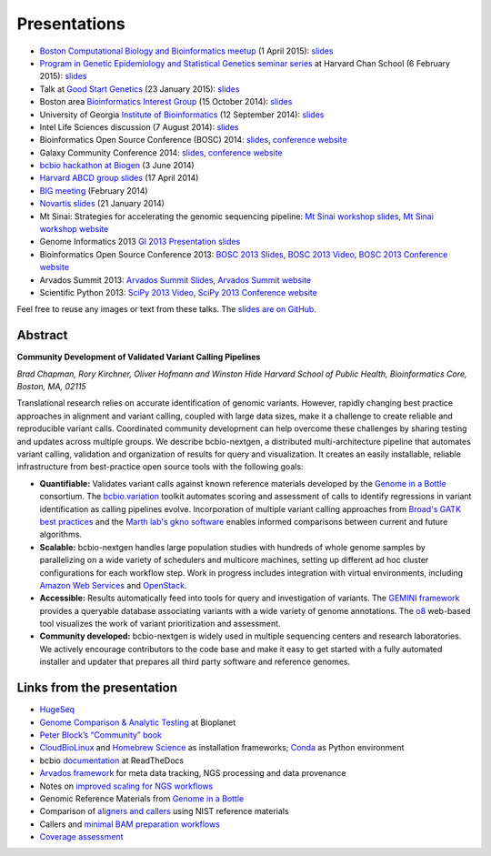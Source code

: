 Presentations
=============

- `Boston Computational Biology and Bioinformatics meetup
  <http://www.meetup.com/Boston-Computational-Biology-and-Bioinformatics-Meetup/events/220328870/>`_
  (1 April 2015): `slides <https://github.com/chapmanb/bcbb/blob/master/talks/bcbb2015_bcbio/chapman_bcbio.pdf>`_

- `Program in Genetic Epidemiology and Statistical Genetics seminar series
  <http://www.hsph.harvard.edu/program-molecular-genetic-epidemiology/journal-club/>`_ at
  Harvard Chan School (6 February 2015): `slides <https://github.com/chapmanb/bcbb/raw/master/talks/pgsg2015_bcbio/chapman_bcbio.pdf>`_

- Talk at `Good Start Genetics <https://www.goodstartgenetics.com/>`_ (23
  January 2015): `slides <https://github.com/chapmanb/bcbb/raw/master/talks/gsg2015_bcbio_nextgen/chapman_bcbio.pdf>`_

- Boston area `Bioinformatics Interest Group <http://openwetware.org/wiki/BioMicroCenter:BIG_meeting>`_ (15 October 2014):
  `slides <https://github.com/chapmanb/bcbb/raw/master/talks/big2014_bcbio_val/chapman_bcbio.pdf>`_

- University of Georgia `Institute of Bioinformatics
  <http://iob.uga.edu/event/bioinformatics-seminar-12/>`_ (12 September 2014):
  `slides <https://github.com/chapmanb/bcbb/raw/master/talks/uga2014_bcbio_open/chapman_bcbio.pdf>`_

- Intel Life Sciences discussion (7 August 2014): `slides <https://github.com/chapmanb/bcbb/raw/master/talks/intel2014_bcbio/chapman_bcbio.pdf>`_

- Bioinformatics Open Source Conference (BOSC) 2014: `slides
  <https://github.com/chapmanb/bcbb/raw/master/talks/bosc2014_bcbio/chapman_bcbio.pdf>`_,
  `conference website <http://www.open-bio.org/wiki/BOSC_2014>`_

- Galaxy Community Conference 2014: `slides
  <https://github.com/chapmanb/bcbb/raw/master/talks/gcc2014_bcbio/chapman_bcbio.pdf>`_,
  `conference website <https://wiki.galaxyproject.org/Events/GCC2014>`_

- `bcbio hackathon at Biogen`_ (3 June 2014)

- `Harvard ABCD group slides`_ (17 April 2014)

- `BIG meeting`_ (February 2014)

- `Novartis slides`_ (21 January 2014)

- Mt Sinai: Strategies for accelerating the genomic sequencing pipeline: `Mt Sinai workshop slides`_,
  `Mt Sinai workshop website`_

- Genome Informatics 2013 `GI 2013 Presentation slides`_

- Bioinformatics Open Source Conference 2013: `BOSC 2013 Slides`_, `BOSC 2013
  Video`_, `BOSC 2013 Conference website`_

- Arvados Summit 2013: `Arvados Summit Slides`_, `Arvados Summit website`_

- Scientific Python 2013: `SciPy 2013 Video`_, `SciPy 2013 Conference website`_

Feel free to reuse any images or text from these talks. The `slides are on GitHub`_.

Abstract
~~~~~~~~

**Community Development of Validated Variant Calling Pipelines**

*Brad Chapman, Rory Kirchner, Oliver Hofmann and Winston Hide Harvard
School of Public Health, Bioinformatics Core, Boston, MA, 02115*

Translational research relies on accurate identification of genomic
variants. However, rapidly changing best practice approaches in
alignment and variant calling, coupled with large data sizes, make it a
challenge to create reliable and reproducible variant calls. Coordinated
community development can help overcome these challenges by sharing
testing and updates across multiple groups. We describe bcbio-nextgen, a
distributed multi-architecture pipeline that automates variant calling,
validation and organization of results for query and visualization. It
creates an easily installable, reliable infrastructure from
best-practice open source tools with the following goals:

-  **Quantifiable:** Validates variant calls against known reference
   materials developed by the `Genome in a Bottle`_ consortium. The
   `bcbio.variation`_ toolkit automates scoring and assessment of calls
   to identify regressions in variant identification as calling
   pipelines evolve. Incorporation of multiple variant calling
   approaches from `Broad's GATK best practices`_ and the `Marth lab's
   gkno software`_ enables informed comparisons between current and
   future algorithms.

-  **Scalable:** bcbio-nextgen handles large population studies with
   hundreds of whole genome samples by parallelizing on a wide variety
   of schedulers and multicore machines, setting up different ad hoc
   cluster configurations for each workflow step. Work in progress
   includes integration with virtual environments, including `Amazon Web
   Services`_ and `OpenStack`_.

-  **Accessible:** Results automatically feed into tools for query and
   investigation of variants. The `GEMINI framework`_ provides a
   queryable database associating variants with a wide variety of genome
   annotations. The `o8`_ web-based tool visualizes the work of variant
   prioritization and assessment.

-  **Community developed:** bcbio-nextgen is widely used in multiple
   sequencing centers and research laboratories. We actively encourage
   contributors to the code base and make it easy to get started with a
   fully automated installer and updater that prepares all third party
   software and reference genomes.

Links from the presentation
~~~~~~~~~~~~~~~~~~~~~~~~~~~

-  `HugeSeq`_
-  `Genome Comparison & Analytic Testing`_ at Bioplanet
-  `Peter Block’s “Community” book`_
-  `CloudBioLinux`_ and `Homebrew Science`_ as installation frameworks;
   `Conda`_ as Python environment
-  bcbio `documentation`_ at ReadTheDocs
-  `Arvados framework`_ for meta data tracking, NGS processing and data
   provenance
-  Notes on `improved scaling for NGS workflows`_
-  Genomic Reference Materials from `Genome in a Bottle`_
-  Comparison of `aligners and callers`_ using NIST reference materials
-  Callers and `minimal BAM preparation workflows`_
-  `Coverage assessment`_

.. _BOSC 2013 Slides: http://chapmanb.github.io/bcbb/talks/bosc2013_bcbio_nextgen/chapmanb_bosc2013_bcbio.html#/
.. _BOSC 2013 Video: http://www.youtube.com/watch?v=dT5UEU0xF1Q
.. _BOSC 2013 Conference website: http://www.open-bio.org/wiki/BOSC_2013
.. _Arvados Summit Slides: https://github.com/chapmanb/bcbb/raw/master/talks/arvados2013_bcbio_nextgen/chapman_arvadossum_bcbio.pdf
.. _Arvados Summit website: https://arvados.org/projects/arvados/wiki/Arvados_Summit_-_Fall_2013
.. _SciPy 2013 Video: https://www.youtube.com/watch?v=qNMPh0pIpBE
.. _SciPy 2013 Conference website: https://conference.scipy.org/scipy2013/
.. _GI 2013 Presentation slides: https://dl.dropboxusercontent.com/u/407047/Work/Presentations/20131102%20CSHL%20Genome%20Informatics/20131101%20CSHL%20GI2013%20bcbio.pdf
.. _Genome in a Bottle: http://www.genomeinabottle.org/
.. _bcbio.variation: https://github.com/chapmanb/bcbio.variation
.. _Broad's GATK best practices: http://gatkforums.broadinstitute.org/discussion/1186/best-practice-variant-detection-with-the-gatk-v4-for-release-2-0
.. _Marth lab's gkno software: http://gkno.me/
.. _Amazon Web Services: https://aws.amazon.com/
.. _OpenStack: http://www.openstack.org/
.. _GEMINI framework: https://github.com/arq5x/gemini#readme
.. _o8: https://github.com/chapmanb/o8#readme
.. _HugeSeq: http://github.com/StanfordBioinformatics/HugeSeq
.. _Genome Comparison & Analytic Testing: http://www.bioplanet.com/gcat
.. _Peter Block’s “Community” book: http://www.amazon.com/Community-Structure-Belonging-Peter-Block/dp/1605092770
.. _CloudBioLinux: http://cloudbiolinux.org/
.. _Homebrew Science: https://github.com/Homebrew/homebrew-science
.. _Conda: http://www.continuum.io/blog/conda
.. _documentation: bcbio-nextgen.readthedocs.org
.. _Arvados framework: https://arvados.org/
.. _improved scaling for NGS workflows: http://bcbio.wordpress.com/2013/05/22/scaling-variant-detection-pipelines-for-whole-genome-sequencing-analysis/
.. _aligners and callers: http://bcbio.wordpress.com/2013/05/06/framework-for-evaluating-variant-detection-methods-comparison-of-aligners-and-callers/
.. _minimal BAM preparation workflows: http://bcbio.wordpress.com/2013/10/21/updated-comparison-of-variant-detection-methods-ensemble-freebayes-and-minimal-bam-preparation-pipelines/
.. _Coverage assessment: https://github.com/chapmanb/bcbio.coverage
.. _Mt Sinai workshop website: http://www.hpcwire.com/event/strategies-accelerating-genomic-sequencing-pipeline/
.. _Mt Sinai workshop slides: https://github.com/chapmanb/bcbb/raw/master/talks/mtsinai2013_bcbio_nextgen/chapman_mtsinai_bcbio.pdf
.. _Novartis slides: https://github.com/chapmanb/bcbb/raw/master/talks/novartis2014_bcbio_nextgen/chapman_bcbio.pdf
.. _BIG meeting: https://github.com/roryk/spliced-blog/blob/master/talks/BIG-meeting-feb-2014.pdf
.. _Harvard ABCD group slides: https://github.com/chapmanb/bcbb/raw/master/talks/abcd2014_bcbio_nextgen/chapman_bcbio.pdf
.. _bcbio hackathon at Biogen: https://github.com/chapmanb/bcbb/raw/master/talks/biogen2014_bcbio_nextgen/chapman_bcbio.pdf
.. _slides are on GitHub: https://github.com/chapmanb/bcbb/tree/master/talks
